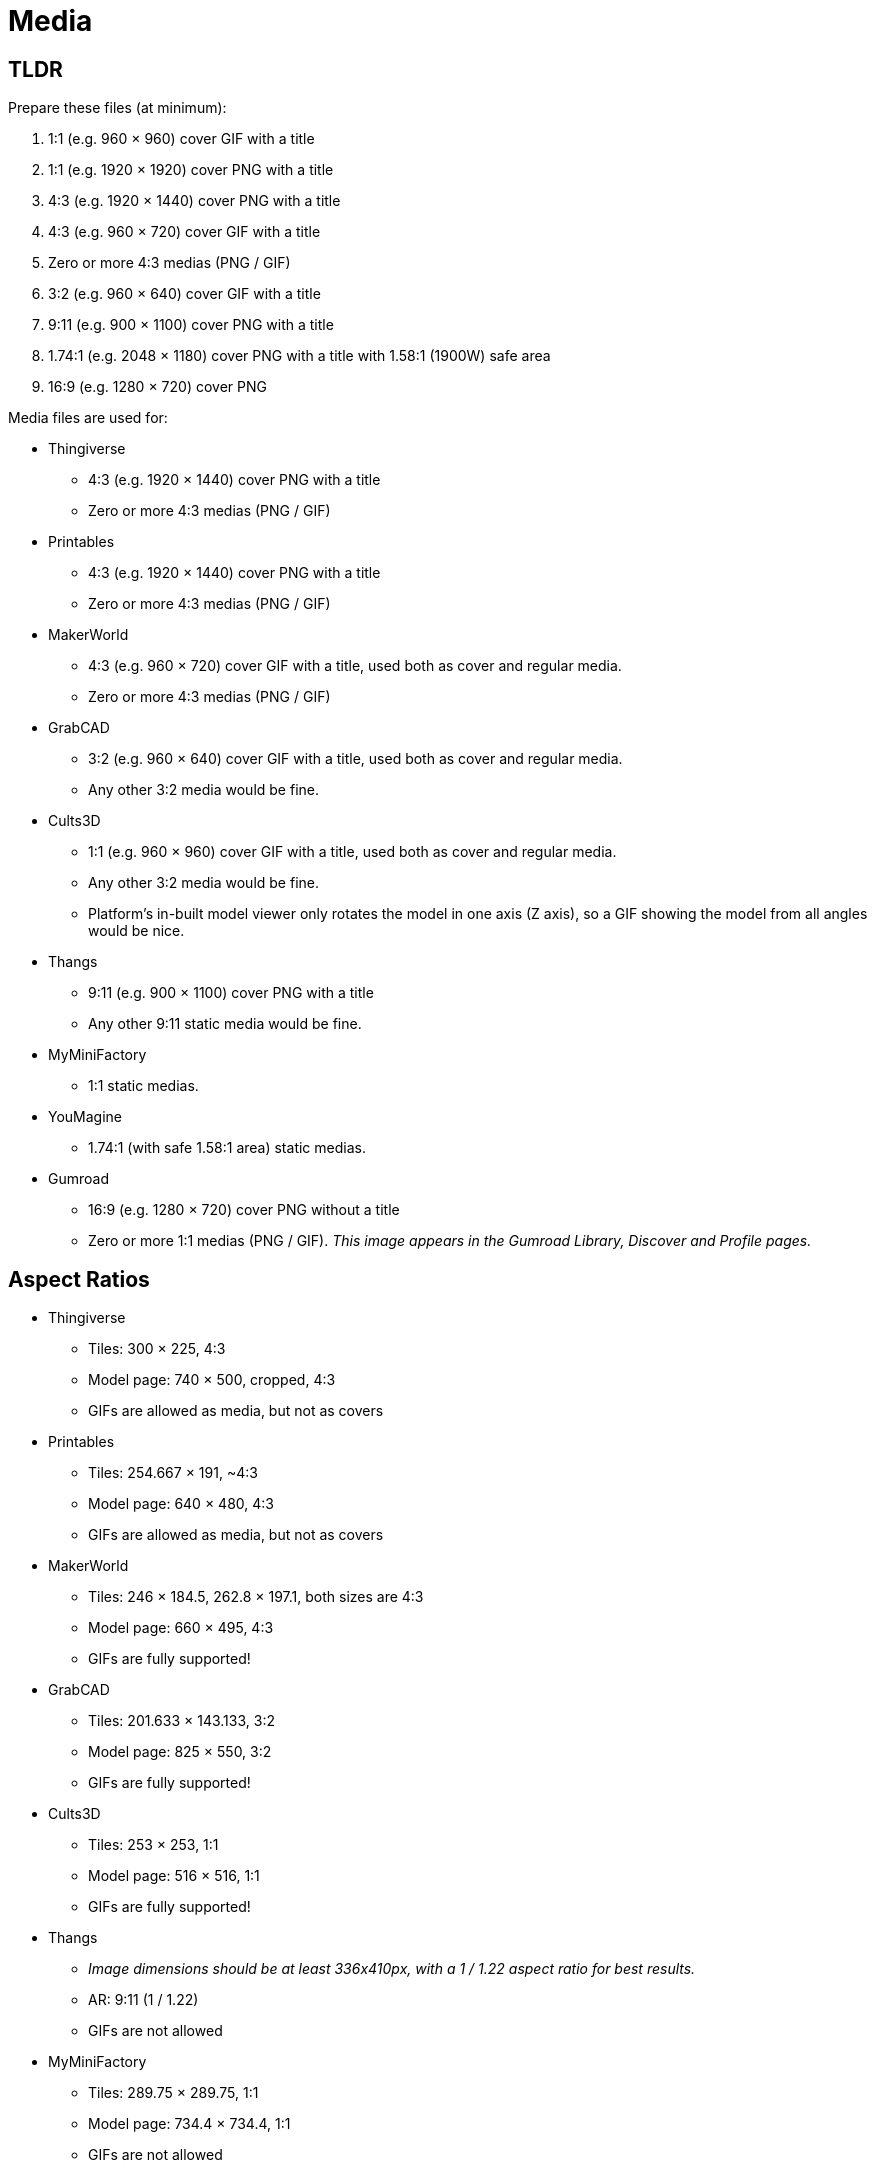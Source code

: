 = Media

== TLDR

Prepare these files (at minimum):

. 1:1 (e.g. 960 × 960) cover GIF with a title
. 1:1 (e.g. 1920 × 1920) cover PNG with a title
. 4:3 (e.g. 1920 × 1440) cover PNG with a title
. 4:3 (e.g. 960 × 720) cover GIF with a title
. Zero or more 4:3 medias (PNG / GIF)
. 3:2 (e.g. 960 × 640) cover GIF with a title
. 9:11 (e.g. 900 × 1100) cover PNG with a title
. 1.74:1 (e.g. 2048 × 1180) cover PNG with a title with 1.58:1 (1900W) safe area
. 16:9 (e.g. 1280 × 720) cover PNG

Media files are used for:

* Thingiverse
** 4:3 (e.g. 1920 × 1440) cover PNG with a title
** Zero or more 4:3 medias (PNG / GIF)

* Printables
** 4:3 (e.g. 1920 × 1440) cover PNG with a title
** Zero or more 4:3 medias (PNG / GIF)

* MakerWorld
** 4:3 (e.g. 960 × 720) cover GIF with a title, used both as cover and regular media.
** Zero or more 4:3 medias (PNG / GIF)

* GrabCAD
** 3:2 (e.g. 960 × 640) cover GIF with a title, used both as cover and regular media.
** Any other 3:2 media would be fine.

* Cults3D
** 1:1 (e.g. 960 × 960) cover GIF with a title, used both as cover and regular media.
** Any other 3:2 media would be fine.
** Platform's in-built model viewer only rotates the model in one axis (Z axis), so a GIF showing the model from all angles would be nice.

* Thangs
** 9:11 (e.g. 900 × 1100) cover PNG with a title
** Any other 9:11 static media would be fine.

* MyMiniFactory
** 1:1 static medias.

* YouMagine
** 1.74:1 (with safe 1.58:1 area) static medias.

* Gumroad
** 16:9 (e.g. 1280 × 720) cover PNG without a title
** Zero or more 1:1 medias (PNG / GIF).
__This image appears in the Gumroad Library, Discover and Profile pages.__

== Aspect Ratios

* Thingiverse
** Tiles: 300 × 225, 4:3
** Model page: 740 × 500, cropped, 4:3
** GIFs are allowed as media, but not as covers

* Printables
** Tiles: 254.667 × 191, ~4:3
** Model page: 640 × 480, 4:3
** GIFs are allowed as media, but not as covers

* MakerWorld
** Tiles: 246 × 184.5, 262.8 × 197.1, both sizes are 4:3
** Model page: 660 × 495, 4:3
** GIFs are fully supported!

* GrabCAD
** Tiles: 201.633 × 143.133, 3:2
** Model page: 825 × 550, 3:2
** GIFs are fully supported!

* Cults3D
** Tiles: 253 × 253, 1:1
** Model page: 516 × 516, 1:1
** GIFs are fully supported!

* Thangs
** __Image dimensions should be at least 336x410px, with a 1 / 1.22 aspect ratio for best results.__
** AR: 9:11 (1 / 1.22)
** GIFs are not allowed

* MyMiniFactory
** Tiles: 289.75 × 289.75, 1:1
** Model page: 734.4 × 734.4, 1:1
** GIFs are not allowed

* YouMagine
** Tiles: 348 × 200, 1.74:1
** Model page: 760 × 480, 1.58:1
** GIFs are allowed, but not supported

* Gumroad
** Cover: 1280 × 720, 16:9
** Tiles: 600 × 600 and higher, 1:1
** GIFs are allowed

== Aspect Ratios to sizes

3:2 → 1920 × 1280
4:3 → 1920 × 1440
1:1 → 1920 × 1920
9:11 → 900 × 1100
16:9 → 1280 × 720
